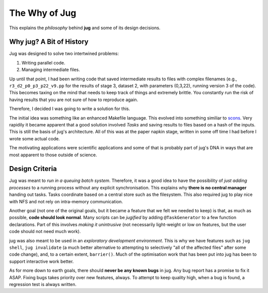 ==============
The Why of Jug
==============

This explains the *philosophy* behind **jug** and some of its design decisions.

Why jug? A Bit of History
-------------------------

Jug was designed to solve two intertwined problems:

1. Writing parallel code.
2. Managing intermediate files.

Up until that point, I had been writing code that saved intermediate results to
files with complex filenames (e.g., ``r3_d2_p0_p3_p22_v9.pp`` for the results
of stage 3, dataset 2, with parameters (0,3,22), running version 3 of the
code). This becomes taxing on the mind that needs to keep track of things and
extremely brittle. You constantly run the risk of having results that you are
not sure of how to reproduce again.

Therefore, I decided I was going to write a solution for this.

The initial idea was something like an enhanced Makefile language. This evolved
into something similiar to `scons <http://www.scons.org/>`__. Very rapidily it
became apparent that a good solution involved *Tasks* and saving results to
files based on a hash of the inputs. This is still the basis of jug's
architecture. All of this was at the paper napkin stage, written in some off
time I had before I wrote some actual code.

The motivating applications were scientific applications and some of that is
probably part of jug's DNA in ways that are most apparent to those outside of
science.

Design Criteria
---------------

Jug was meant to *run in a queuing batch system*. Therefore, it was a good idea
to have the possibility of *just adding processes* to a running process without
any explicit synchronisation. This explains why **there is no central manager**
handing out tasks. Tasks coordinate based on a central store such as the
filesystem. This also required jug to play nice with NFS and not rely on
intra-memory communication.

Another goal (not one of the original goals, but it became a feature that we
felt we needed to keep) is that, as much as possible, **code should look
normal**. Many scripts can be *jugified* by adding ``@TaskGenerator`` to a few
function declarations. Part of this involves *making it unintrusive* (not
necessarily light-weight or low on features, but the user code should not need
much work).

jug was also meant to be used in an *exploratory development environment*.
This is why we have features such as ``jug shell``, ``jug invalidate`` (a much
better alternative to attempting to selectively "all of the affected files"
after some code change), and, to a certain extent, ``barrier()``. Much of the
optimisation work that has been put into jug has been to support interactive
work better.

As for more down to earth goals, there should **never be any known bugs** in
jug. Any bug report has a promise to fix it ASAP. Fixing bugs takes priority
over new features, always. To attempt to keep quality high, when a bug is
found, a regression test is always written.

